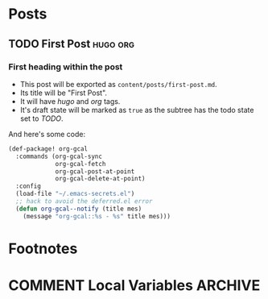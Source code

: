 #+STARTUP: content
#+STARTUP: logdone
#+AUTHOR: Tuomo Syvänperä
#+TODO: TODO DRAFT | DONE

#+HUGO_BASE_DIR: ../
#+HUGO_AUTO_SET_LASTMOD: t

* Posts
:PROPERTIES:
:EXPORT_HUGO_SECTION: posts
:END:
** TODO First Post                                                   :hugo:org:
:PROPERTIES:
:EXPORT_FILE_NAME: first-post
:END:
*** First heading within the post
- This post will be exported as
  =content/posts/first-post.md=.
- Its title will be "First Post".
- It will have /hugo/ and /org/ tags.
- It's draft state will be marked as =true= as the subtree has the
  todo state set to /TODO/.

And here's some code:
#+BEGIN_SRC emacs-lisp
(def-package! org-gcal
  :commands (org-gcal-sync
             org-gcal-fetch
             org-gcal-post-at-point
             org-gcal-delete-at-point)
  :config
  (load-file "~/.emacs-secrets.el")
  ;; hack to avoid the deferred.el error
  (defun org-gcal--notify (title mes)
    (message "org-gcal::%s - %s" title mes)))
#+END_SRC

* Footnotes
* COMMENT Local Variables                          :ARCHIVE:
# Local Variables:
# eval: (org-hugo-auto-export-mode)
# End:
